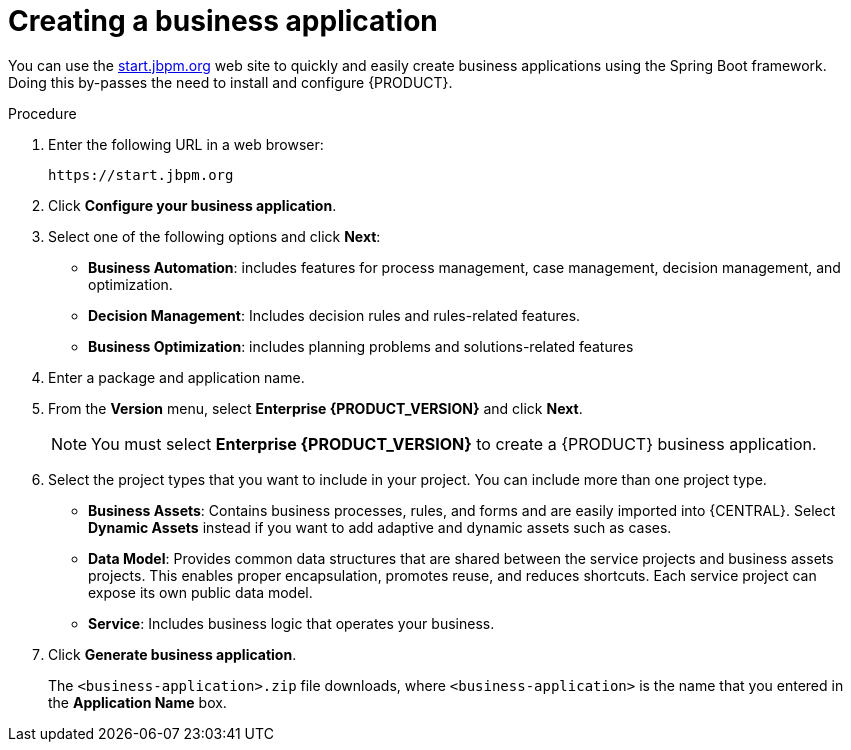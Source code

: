 [id='bus-app-create_{context}']
= Creating a business application

You can use the https://start.jbpm.org[start.jbpm.org] web site to quickly and easily create business applications using the Spring Boot framework. Doing this by-passes the need to install and configure {PRODUCT}. 


.Procedure
. Enter the following URL in a web browser:
+
[source]
----
https://start.jbpm.org 
----

. Click *Configure your business application*.
. Select one of the following options and click *Next*:
+
* *Business Automation*: includes features for process management, case management, decision management, and optimization.
* *Decision Management*: Includes decision rules and rules-related features.
* *Business Optimization*: includes planning problems and solutions-related features
. Enter a package and application name.
. From the *Version* menu, select *Enterprise {PRODUCT_VERSION}* and click *Next*.
+
[NOTE]
====
You must select *Enterprise {PRODUCT_VERSION}* to create a {PRODUCT} business application.
====
. Select the project types that you want to include in your project. You can include more than one project type.
+
* *Business Assets*: Contains business processes, rules, and forms and are easily imported into {CENTRAL}.  Select *Dynamic Assets* instead if you want to add adaptive and dynamic assets such as cases.
* *Data Model*: Provides common data structures that are shared between the service projects and business assets projects. This enables proper encapsulation, promotes reuse, and reduces shortcuts. Each service project can expose its own public data model.
* *Service*: Includes business logic that operates your business.
. Click *Generate business application*.
+
The `<business-application>.zip` file downloads, where `<business-application>` is the name that you entered in the *Application Name* box.
